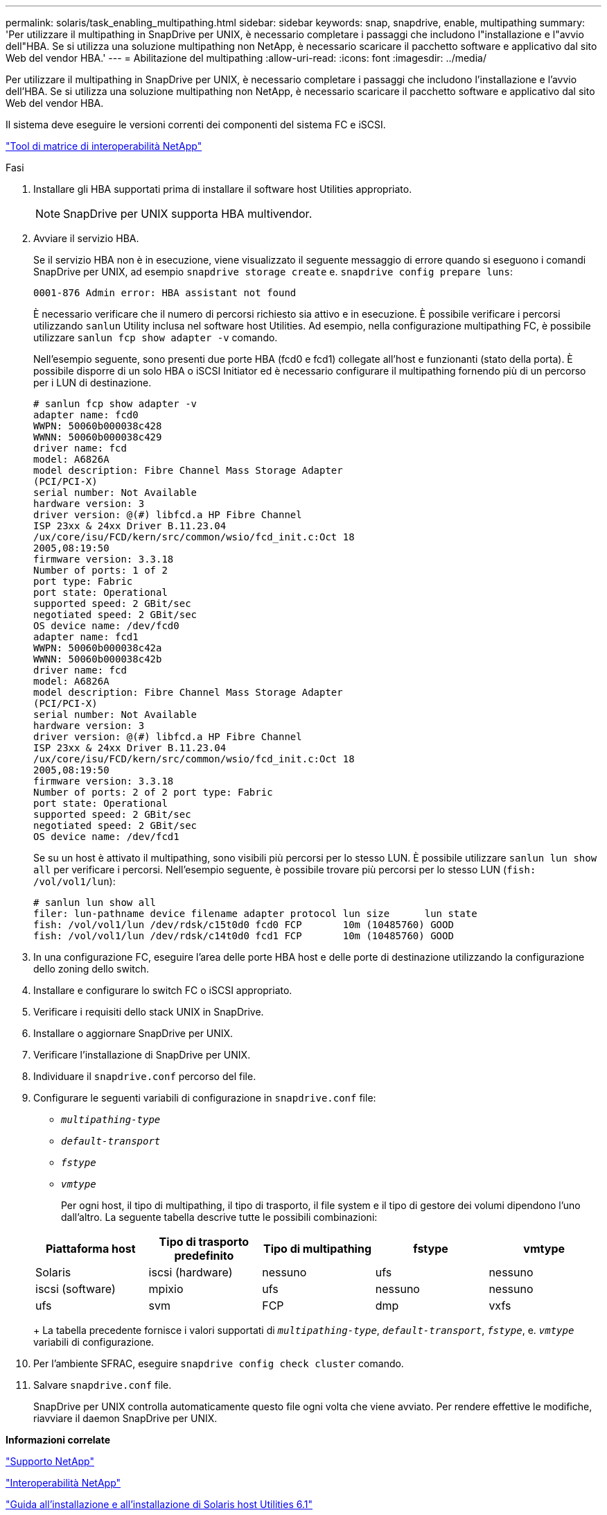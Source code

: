---
permalink: solaris/task_enabling_multipathing.html 
sidebar: sidebar 
keywords: snap, snapdrive, enable, multipathing 
summary: 'Per utilizzare il multipathing in SnapDrive per UNIX, è necessario completare i passaggi che includono l"installazione e l"avvio dell"HBA. Se si utilizza una soluzione multipathing non NetApp, è necessario scaricare il pacchetto software e applicativo dal sito Web del vendor HBA.' 
---
= Abilitazione del multipathing
:allow-uri-read: 
:icons: font
:imagesdir: ../media/


[role="lead"]
Per utilizzare il multipathing in SnapDrive per UNIX, è necessario completare i passaggi che includono l'installazione e l'avvio dell'HBA. Se si utilizza una soluzione multipathing non NetApp, è necessario scaricare il pacchetto software e applicativo dal sito Web del vendor HBA.

Il sistema deve eseguire le versioni correnti dei componenti del sistema FC e iSCSI.

http://mysupport.netapp.com/matrix["Tool di matrice di interoperabilità NetApp"]

.Fasi
. Installare gli HBA supportati prima di installare il software host Utilities appropriato.
+

NOTE: SnapDrive per UNIX supporta HBA multivendor.

. Avviare il servizio HBA.
+
Se il servizio HBA non è in esecuzione, viene visualizzato il seguente messaggio di errore quando si eseguono i comandi SnapDrive per UNIX, ad esempio `snapdrive storage create` e. `snapdrive config prepare luns`:

+
[listing]
----
0001-876 Admin error: HBA assistant not found
----
+
È necessario verificare che il numero di percorsi richiesto sia attivo e in esecuzione. È possibile verificare i percorsi utilizzando `sanlun` Utility inclusa nel software host Utilities. Ad esempio, nella configurazione multipathing FC, è possibile utilizzare `sanlun fcp show adapter -v` comando.

+
Nell'esempio seguente, sono presenti due porte HBA (fcd0 e fcd1) collegate all'host e funzionanti (stato della porta). È possibile disporre di un solo HBA o iSCSI Initiator ed è necessario configurare il multipathing fornendo più di un percorso per i LUN di destinazione.

+
[listing]
----
# sanlun fcp show adapter -v
adapter name: fcd0
WWPN: 50060b000038c428
WWNN: 50060b000038c429
driver name: fcd
model: A6826A
model description: Fibre Channel Mass Storage Adapter
(PCI/PCI-X)
serial number: Not Available
hardware version: 3
driver version: @(#) libfcd.a HP Fibre Channel
ISP 23xx & 24xx Driver B.11.23.04
/ux/core/isu/FCD/kern/src/common/wsio/fcd_init.c:Oct 18
2005,08:19:50
firmware version: 3.3.18
Number of ports: 1 of 2
port type: Fabric
port state: Operational
supported speed: 2 GBit/sec
negotiated speed: 2 GBit/sec
OS device name: /dev/fcd0
adapter name: fcd1
WWPN: 50060b000038c42a
WWNN: 50060b000038c42b
driver name: fcd
model: A6826A
model description: Fibre Channel Mass Storage Adapter
(PCI/PCI-X)
serial number: Not Available
hardware version: 3
driver version: @(#) libfcd.a HP Fibre Channel
ISP 23xx & 24xx Driver B.11.23.04
/ux/core/isu/FCD/kern/src/common/wsio/fcd_init.c:Oct 18
2005,08:19:50
firmware version: 3.3.18
Number of ports: 2 of 2 port type: Fabric
port state: Operational
supported speed: 2 GBit/sec
negotiated speed: 2 GBit/sec
OS device name: /dev/fcd1
----
+
Se su un host è attivato il multipathing, sono visibili più percorsi per lo stesso LUN. È possibile utilizzare `sanlun lun show all` per verificare i percorsi. Nell'esempio seguente, è possibile trovare più percorsi per lo stesso LUN (`fish: /vol/vol1/lun`):

+
[listing]
----
# sanlun lun show all
filer: lun-pathname device filename adapter protocol lun size      lun state
fish: /vol/vol1/lun /dev/rdsk/c15t0d0 fcd0 FCP       10m (10485760) GOOD
fish: /vol/vol1/lun /dev/rdsk/c14t0d0 fcd1 FCP       10m (10485760) GOOD
----
. In una configurazione FC, eseguire l'area delle porte HBA host e delle porte di destinazione utilizzando la configurazione dello zoning dello switch.
. Installare e configurare lo switch FC o iSCSI appropriato.
. Verificare i requisiti dello stack UNIX in SnapDrive.
. Installare o aggiornare SnapDrive per UNIX.
. Verificare l'installazione di SnapDrive per UNIX.
. Individuare il `snapdrive.conf` percorso del file.
. Configurare le seguenti variabili di configurazione in `snapdrive.conf` file:
+
** `_multipathing-type_`
** `_default-transport_`
** `_fstype_`
** `_vmtype_`
+
Per ogni host, il tipo di multipathing, il tipo di trasporto, il file system e il tipo di gestore dei volumi dipendono l'uno dall'altro. La seguente tabella descrive tutte le possibili combinazioni:



+
|===
| Piattaforma host | Tipo di trasporto predefinito | Tipo di multipathing | fstype | vmtype 


 a| 
Solaris
 a| 
iscsi (hardware)
 a| 
nessuno
 a| 
ufs
 a| 
nessuno



 a| 
iscsi (software)
 a| 
mpixio
 a| 
ufs
 a| 
nessuno



 a| 
nessuno
 a| 
ufs
 a| 
svm
 a| 
FCP



 a| 
dmp
 a| 
vxfs
 a| 
vxvm
 a| 
FCP

|===
+
La tabella precedente fornisce i valori supportati di `_multipathing-type_`, `_default-transport_`, `_fstype_`, e. `_vmtype_` variabili di configurazione.

. Per l'ambiente SFRAC, eseguire `snapdrive config check cluster` comando.
. Salvare `snapdrive.conf` file.
+
SnapDrive per UNIX controlla automaticamente questo file ogni volta che viene avviato. Per rendere effettive le modifiche, riavviare il daemon SnapDrive per UNIX.



*Informazioni correlate*

http://mysupport.netapp.com["Supporto NetApp"]

https://mysupport.netapp.com/NOW/products/interoperability["Interoperabilità NetApp"]

https://library.netapp.com/ecm/ecm_download_file/ECMP1148981["Guida all'installazione e all'installazione di Solaris host Utilities 6.1"]
